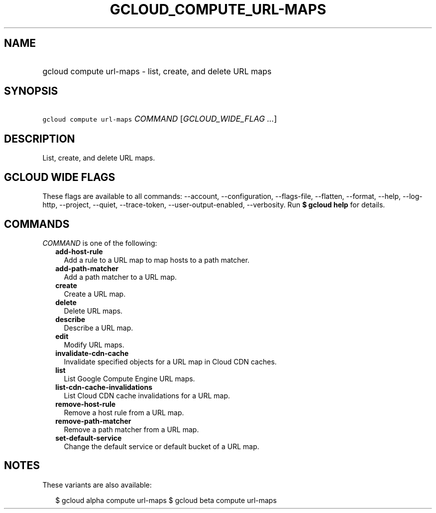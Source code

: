 
.TH "GCLOUD_COMPUTE_URL\-MAPS" 1



.SH "NAME"
.HP
gcloud compute url\-maps \- list, create, and delete URL maps



.SH "SYNOPSIS"
.HP
\f5gcloud compute url\-maps\fR \fICOMMAND\fR [\fIGCLOUD_WIDE_FLAG\ ...\fR]



.SH "DESCRIPTION"

List, create, and delete URL maps.



.SH "GCLOUD WIDE FLAGS"

These flags are available to all commands: \-\-account, \-\-configuration,
\-\-flags\-file, \-\-flatten, \-\-format, \-\-help, \-\-log\-http, \-\-project,
\-\-quiet, \-\-trace\-token, \-\-user\-output\-enabled, \-\-verbosity. Run \fB$
gcloud help\fR for details.



.SH "COMMANDS"

\f5\fICOMMAND\fR\fR is one of the following:

.RS 2m
.TP 2m
\fBadd\-host\-rule\fR
Add a rule to a URL map to map hosts to a path matcher.

.TP 2m
\fBadd\-path\-matcher\fR
Add a path matcher to a URL map.

.TP 2m
\fBcreate\fR
Create a URL map.

.TP 2m
\fBdelete\fR
Delete URL maps.

.TP 2m
\fBdescribe\fR
Describe a URL map.

.TP 2m
\fBedit\fR
Modify URL maps.

.TP 2m
\fBinvalidate\-cdn\-cache\fR
Invalidate specified objects for a URL map in Cloud CDN caches.

.TP 2m
\fBlist\fR
List Google Compute Engine URL maps.

.TP 2m
\fBlist\-cdn\-cache\-invalidations\fR
List Cloud CDN cache invalidations for a URL map.

.TP 2m
\fBremove\-host\-rule\fR
Remove a host rule from a URL map.

.TP 2m
\fBremove\-path\-matcher\fR
Remove a path matcher from a URL map.

.TP 2m
\fBset\-default\-service\fR
Change the default service or default bucket of a URL map.


.RE
.sp

.SH "NOTES"

These variants are also available:

.RS 2m
$ gcloud alpha compute url\-maps
$ gcloud beta compute url\-maps
.RE

